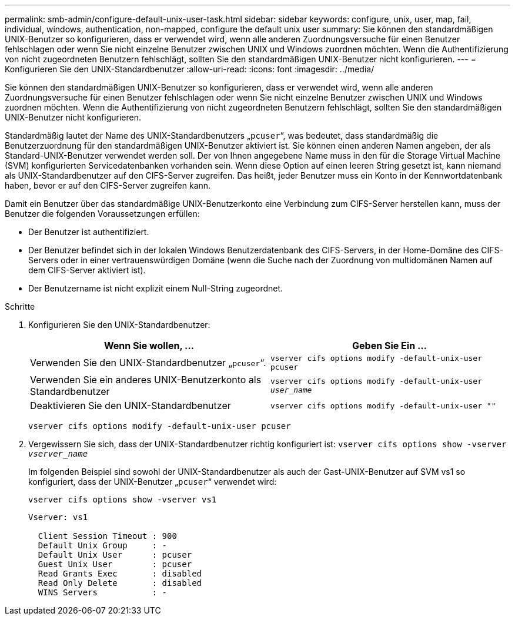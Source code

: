 ---
permalink: smb-admin/configure-default-unix-user-task.html 
sidebar: sidebar 
keywords: configure, unix, user, map, fail, individual, windows, authentication, non-mapped, configure the default unix user 
summary: Sie können den standardmäßigen UNIX-Benutzer so konfigurieren, dass er verwendet wird, wenn alle anderen Zuordnungsversuche für einen Benutzer fehlschlagen oder wenn Sie nicht einzelne Benutzer zwischen UNIX und Windows zuordnen möchten. Wenn die Authentifizierung von nicht zugeordneten Benutzern fehlschlägt, sollten Sie den standardmäßigen UNIX-Benutzer nicht konfigurieren. 
---
= Konfigurieren Sie den UNIX-Standardbenutzer
:allow-uri-read: 
:icons: font
:imagesdir: ../media/


[role="lead"]
Sie können den standardmäßigen UNIX-Benutzer so konfigurieren, dass er verwendet wird, wenn alle anderen Zuordnungsversuche für einen Benutzer fehlschlagen oder wenn Sie nicht einzelne Benutzer zwischen UNIX und Windows zuordnen möchten. Wenn die Authentifizierung von nicht zugeordneten Benutzern fehlschlägt, sollten Sie den standardmäßigen UNIX-Benutzer nicht konfigurieren.

Standardmäßig lautet der Name des UNIX-Standardbenutzers „`pcuser`“, was bedeutet, dass standardmäßig die Benutzerzuordnung für den standardmäßigen UNIX-Benutzer aktiviert ist. Sie können einen anderen Namen angeben, der als Standard-UNIX-Benutzer verwendet werden soll. Der von Ihnen angegebene Name muss in den für die Storage Virtual Machine (SVM) konfigurierten Servicedatenbanken vorhanden sein. Wenn diese Option auf einen leeren String gesetzt ist, kann niemand als UNIX-Standardbenutzer auf den CIFS-Server zugreifen. Das heißt, jeder Benutzer muss ein Konto in der Kennwortdatenbank haben, bevor er auf den CIFS-Server zugreifen kann.

Damit ein Benutzer über das standardmäßige UNIX-Benutzerkonto eine Verbindung zum CIFS-Server herstellen kann, muss der Benutzer die folgenden Voraussetzungen erfüllen:

* Der Benutzer ist authentifiziert.
* Der Benutzer befindet sich in der lokalen Windows Benutzerdatenbank des CIFS-Servers, in der Home-Domäne des CIFS-Servers oder in einer vertrauenswürdigen Domäne (wenn die Suche nach der Zuordnung von multidomänen Namen auf dem CIFS-Server aktiviert ist).
* Der Benutzername ist nicht explizit einem Null-String zugeordnet.


.Schritte
. Konfigurieren Sie den UNIX-Standardbenutzer:
+
|===
| Wenn Sie wollen, ... | Geben Sie Ein ... 


 a| 
Verwenden Sie den UNIX-Standardbenutzer „`pcuser`“.
 a| 
`vserver cifs options modify -default-unix-user pcuser`



 a| 
Verwenden Sie ein anderes UNIX-Benutzerkonto als Standardbenutzer
 a| 
`vserver cifs options modify -default-unix-user _user_name_`



 a| 
Deaktivieren Sie den UNIX-Standardbenutzer
 a| 
`vserver cifs options modify -default-unix-user ""`

|===
+
`vserver cifs options modify -default-unix-user pcuser`

. Vergewissern Sie sich, dass der UNIX-Standardbenutzer richtig konfiguriert ist: `vserver cifs options show -vserver _vserver_name_`
+
Im folgenden Beispiel sind sowohl der UNIX-Standardbenutzer als auch der Gast-UNIX-Benutzer auf SVM vs1 so konfiguriert, dass der UNIX-Benutzer „`pcuser`“ verwendet wird:

+
`vserver cifs options show -vserver vs1`

+
[listing]
----

Vserver: vs1

  Client Session Timeout : 900
  Default Unix Group     : -
  Default Unix User      : pcuser
  Guest Unix User        : pcuser
  Read Grants Exec       : disabled
  Read Only Delete       : disabled
  WINS Servers           : -
----

